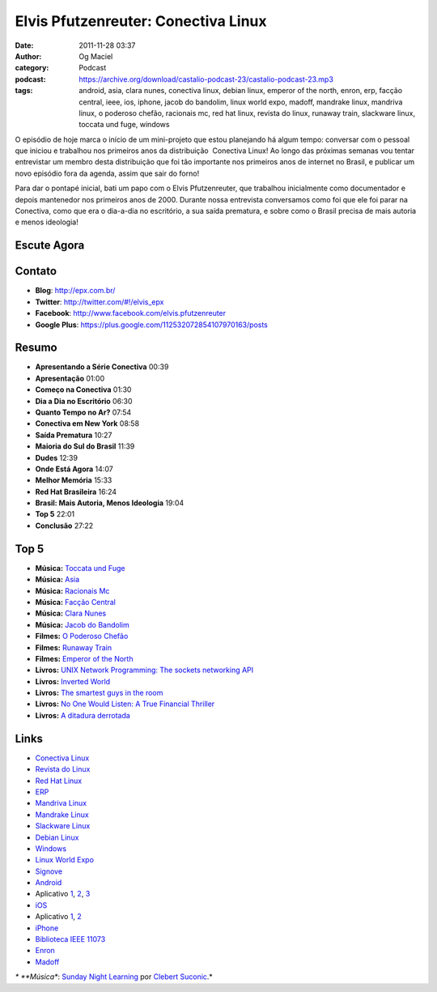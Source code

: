 Elvis Pfutzenreuter: Conectiva Linux
####################################
:date: 2011-11-28 03:37
:author: Og Maciel
:category: Podcast
:podcast: https://archive.org/download/castalio-podcast-23/castalio-podcast-23.mp3
:tags: android, asia, clara nunes, conectiva linux, debian linux, emperor of the north, enron, erp, facção central, ieee, ios, iphone, jacob do bandolim, linux world expo, madoff, mandrake linux, mandriva linux, o poderoso chefão, racionais mc, red hat linux, revista do linux, runaway train, slackware linux, toccata und fuge, windows

O episódio de hoje marca o início de um mini-projeto que estou
planejando há algum tempo: conversar com o pessoal que iniciou e
trabalhou nos primeiros anos da distribuição  Conectiva Linux! Ao longo
das próximas semanas vou tentar entrevistar um membro desta distribuição
que foi tão importante nos primeiros anos de internet no Brasil, e
publicar um novo episódio fora da agenda, assim que sair do forno!

Para dar o pontapé inicial, bati um papo com o Elvis Pfutzenreuter, que
trabalhou inicialmente como documentador e depois mantenedor nos
primeiros anos de 2000. Durante nossa entrevista conversamos como foi
que ele foi parar na Conectiva, como que era o dia-a-dia no escritório,
a sua saída prematura, e sobre como o Brasil precisa de mais autoria e
menos ideologia!

Escute Agora
------------

.. podcast:: castalio-podcast-23

Contato
-------
-  **Blog**: http://epx.com.br/
-  **Twitter**: http://twitter.com/#!/elvis\_epx
-  **Facebook**: http://www.facebook.com/elvis.pfutzenreuter
-  **Google Plus**: https://plus.google.com/112532072854107970163/posts

Resumo
------
-  **Apresentando a Série Conectiva** 00:39
-  **Apresentação** 01:00
-  **Começo na Conectiva** 01:30
-  **Dia a Dia no Escritório** 06:30
-  **Quanto Tempo no Ar?** 07:54
-  **Conectiva em New York** 08:58
-  **Saída Prematura** 10:27
-  **Maioria do Sul do Brasil** 11:39
-  **Dudes** 12:39
-  **Onde Está Agora** 14:07
-  **Melhor Memória** 15:33
-  **Red Hat Brasileira** 16:24
-  **Brasil: Mais Autoria, Menos Ideologia** 19:04
-  **Top 5** 22:01
-  **Conclusão** 27:22

Top 5
-----
-  **Música:** `Toccata und Fuge <http://www.last.fm/search?q=Toccata+und+Fuge>`__
-  **Música:** `Asia <http://www.last.fm/search?q=Asia>`__
-  **Música:** `Racionais Mc <http://www.last.fm/search?q=Racionais+Mc>`__
-  **Música:** `Facção Central <http://www.last.fm/search?q=Facção+Central>`__
-  **Música:** `Clara Nunes <http://www.last.fm/search?q=Clara+Nunes>`__
-  **Música:** `Jacob do Bandolim <http://www.last.fm/search?q=Jacob+do+Bandolim>`__
-  **Filmes:** `O Poderoso Chefão <http://www.imdb.com/find?s=all&q=O+Poderoso+Chefão>`__
-  **Filmes:** `Runaway Train <http://www.imdb.com/find?s=all&q=Runaway+Train>`__
-  **Filmes:** `Emperor of the North <http://www.imdb.com/find?s=all&q=Emperor+of+the+Noth>`__
-  **Livros:** `UNIX Network Programming: The sockets networking API <http://www.amazon.com/s/ref=nb_sb_noss?url=search-alias%3Dstripbooks&field-keywords=UNIX+Network+Programming:+The+sockets+networking+API>`__
-  **Livros:** `Inverted World <http://www.amazon.com/s/ref=nb_sb_noss?url=search-alias%3Dstripbooks&field-keywords=Inverted+World>`__
-  **Livros:** `The smartest guys in the room <http://www.amazon.com/s/ref=nb_sb_noss?url=search-alias%3Dstripbooks&field-keywords=The+smartest+guys+in+the+room>`__
-  **Livros:** `No One Would Listen: A True Financial Thriller <http://www.amazon.com/s/ref=nb_sb_noss?url=search-alias%3Dstripbooks&field-keywords=No+One+Would+Listen:+A+True+Financial+Thriller>`__
-  **Livros:** `A ditadura derrotada <http://www.amazon.com/s/ref=nb_sb_noss?url=search-alias%3Dstripbooks&field-keywords=A+ditadura+derrotada>`__

Links
-----
-  `Conectiva Linux <https://duckduckgo.com/?q=Conectiva+Linux>`__
-  `Revista do Linux <https://duckduckgo.com/?q=Revista+do+Linux>`__
-  `Red Hat Linux <https://duckduckgo.com/?q=Red+Hat+Linux>`__
-  `ERP <https://duckduckgo.com/?q=ERP>`__
-  `Mandriva Linux <https://duckduckgo.com/?q=Mandriva+Linux>`__
-  `Mandrake Linux <https://duckduckgo.com/?q=Mandrake+Linux>`__
-  `Slackware Linux <https://duckduckgo.com/?q=Slackware+Linux>`__
-  `Debian Linux <https://duckduckgo.com/?q=Debian+Linux>`__
-  `Windows <https://duckduckgo.com/?q=Windows>`__
-  `Linux World Expo <https://duckduckgo.com/?q=Linux+World+Expo>`__
-  `Signove <http://www.signove.com/>`__
-  `Android <https://duckduckgo.com/?q=Android>`__
-  Aplicativo `1 <https://market.android.com/details?id=br.com.epx.andro12c&hl=pt_BR>`__, `2 <https://market.android.com/details?id=br.com.epx.andro12cd&hl=pt_BR>`__, `3 <https://market.android.com/details?id=br.com.epx.andro11c&hl=pt_BR>`__
-  `iOS <https://duckduckgo.com/?q=iOS>`__
-  Aplicativo `1 <http://itunes.apple.com/us/app/epx-12c/id463497845?mt=8>`__, `2 <http://itunes.apple.com/br/app/epx-11c/id463632731?mt=8>`__
-  `iPhone <https://duckduckgo.com/?q=iPhone>`__
-  `Biblioteca IEEE 11073 <http://oss.signove.com/index.php/Antidote:_IEEE_11073-20601_Library>`__
-  `Enron <https://duckduckgo.com/?q=Enron>`__
-  `Madoff <https://duckduckgo.com/?q=Madoff>`__

*\* **Música**: `Sunday Night Learning <http://soundcloud.com/clebertsuconic/sunday-night-lerning>`__ por `Clebert Suconic <http://soundcloud.com/clebertsuconic>`__.*
